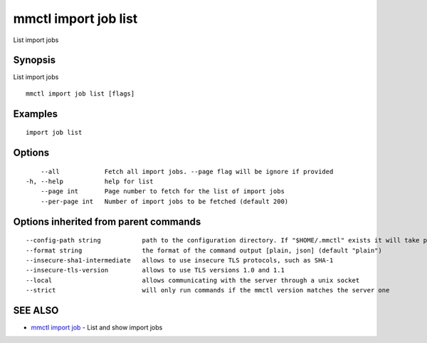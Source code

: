 .. _mmctl_import_job_list:

mmctl import job list
---------------------

List import jobs

Synopsis
~~~~~~~~


List import jobs

::

  mmctl import job list [flags]

Examples
~~~~~~~~

::

   import job list

Options
~~~~~~~

::

      --all            Fetch all import jobs. --page flag will be ignore if provided
  -h, --help           help for list
      --page int       Page number to fetch for the list of import jobs
      --per-page int   Number of import jobs to be fetched (default 200)

Options inherited from parent commands
~~~~~~~~~~~~~~~~~~~~~~~~~~~~~~~~~~~~~~

::

      --config-path string           path to the configuration directory. If "$HOME/.mmctl" exists it will take precedence over the default value (default "$XDG_CONFIG_HOME")
      --format string                the format of the command output [plain, json] (default "plain")
      --insecure-sha1-intermediate   allows to use insecure TLS protocols, such as SHA-1
      --insecure-tls-version         allows to use TLS versions 1.0 and 1.1
      --local                        allows communicating with the server through a unix socket
      --strict                       will only run commands if the mmctl version matches the server one

SEE ALSO
~~~~~~~~

* `mmctl import job <mmctl_import_job.rst>`_ 	 - List and show import jobs

